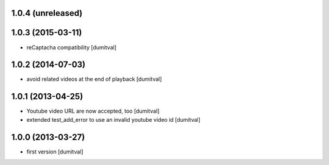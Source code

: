 1.0.4 (unreleased)
------------------

1.0.3 (2015-03-11)
------------------
* reCaptacha compatibility [dumitval]

1.0.2 (2014-07-03)
------------------
* avoid related videos at the end of playback [dumitval]

1.0.1 (2013-04-25)
------------------
* Youtube video URL are now accepted, too [dumitval]
* extended test_add_error to use an invalid youtube video id [dumitval]

1.0.0 (2013-03-27)
------------------
* first version [dumitval]
